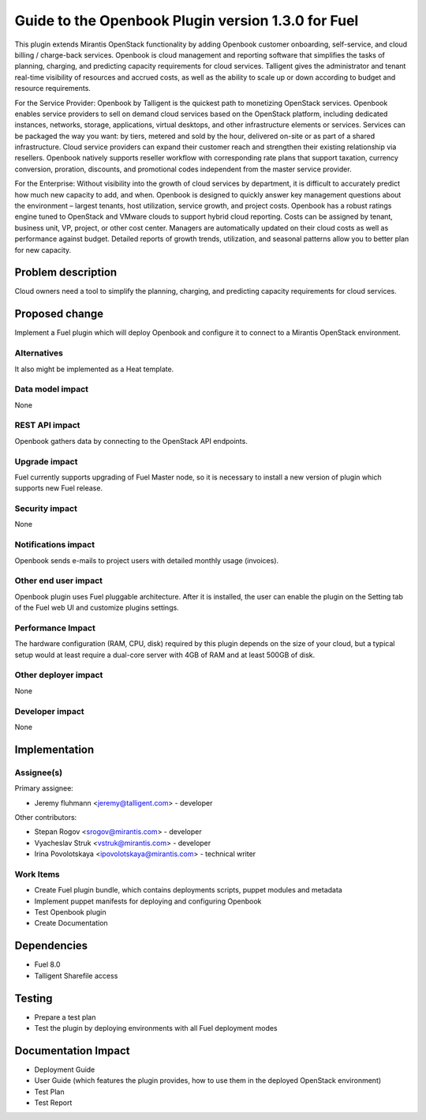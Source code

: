 ..
 This work is licensed under a Creative Commons Attribution 3.0 Unported
 License.

 http://creativecommons.org/licenses/by/3.0/legalcode

===================================================
Guide to the Openbook Plugin version 1.3.0 for Fuel
===================================================

This plugin extends Mirantis OpenStack functionality by adding Openbook customer 
onboarding, self-service, and cloud billing / charge-back services. Openbook is cloud 
management and reporting software that simplifies the tasks of planning, charging, 
and predicting capacity requirements for cloud services.  Talligent gives the 
administrator and tenant real-time visibility of resources and accrued costs, as well 
as the ability to scale up or down according to budget and resource requirements.  

For the Service Provider:  Openbook by Talligent is the quickest path to monetizing 
OpenStack services.  Openbook enables service providers to sell on demand cloud services 
based on the OpenStack platform, including dedicated instances, networks, storage, 
applications, virtual desktops, and other infrastructure elements or services.  Services 
can be packaged the way you want:  by tiers, metered and sold by the hour, delivered 
on-site or as part of a shared infrastructure. Cloud service providers can expand their 
customer reach and strengthen their existing relationship via resellers. Openbook natively 
supports reseller workflow with corresponding rate plans that support taxation, currency 
conversion, proration, discounts, and promotional codes independent from the master 
service provider. 

For the Enterprise: Without visibility into the growth of cloud services by department, 
it is difficult to accurately predict how much new capacity to add, and when.  Openbook 
is designed to quickly answer key management questions about the environment – largest 
tenants, host utilization, service growth, and project costs.  Openbook has a robust 
ratings engine tuned to OpenStack and VMware clouds to support hybrid cloud reporting.  
Costs can be assigned by tenant, business unit, VP, project, or other cost center.  
Managers are automatically updated on their cloud costs as well as performance against 
budget.  Detailed reports of growth trends, utilization, and seasonal patterns allow 
you to better plan for new capacity.

Problem description
===================

Cloud owners need a tool to simplify the planning, charging, and predicting capacity
requirements for cloud services.

Proposed change
===============

Implement a Fuel plugin which will deploy Openbook and configure it to connect to a
Mirantis OpenStack environment.

Alternatives
------------

It also might be implemented as a Heat template.

Data model impact
-----------------

None

REST API impact
---------------

Openbook gathers data by connecting to the OpenStack API endpoints.

Upgrade impact
--------------

Fuel currently supports upgrading of Fuel Master node, so it is necessary to
install a new version of plugin which supports new Fuel release.

Security impact
---------------

None

Notifications impact
--------------------

Openbook sends e-mails to project users with detailed monthly usage (invoices).

Other end user impact
---------------------

Openbook plugin uses Fuel pluggable architecture.
After it is installed, the user can enable the plugin on the Setting tab of the Fuel web UI
and customize plugins settings.

Performance Impact
------------------

The hardware configuration (RAM, CPU, disk) required by this plugin
depends on the size of your cloud, but a typical setup would at least
require a dual-core server with 4GB of RAM and at least 500GB of disk.

Other deployer impact
---------------------

None

Developer impact
----------------

None

Implementation
==============

Assignee(s)
-----------

Primary assignee:

- Jeremy fluhmann <jeremy@talligent.com> - developer

Other contributors:

- Stepan Rogov <srogov@mirantis.com> - developer
- Vyacheslav Struk <vstruk@mirantis.com> - developer
- Irina Povolotskaya <ipovolotskaya@mirantis.com> - technical writer

Work Items
----------

* Create Fuel plugin bundle, which contains deployments scripts, puppet modules and metadata
* Implement puppet manifests for deploying and configuring Openbook
* Test Openbook plugin
* Create Documentation


Dependencies
============

* Fuel 8.0
* Talligent Sharefile access

Testing
=======

* Prepare a test plan
* Test the plugin by deploying environments with all Fuel deployment modes

Documentation Impact
====================

* Deployment Guide
* User Guide (which features the plugin provides, how to use them in the deployed OpenStack environment)
* Test Plan
* Test Report


